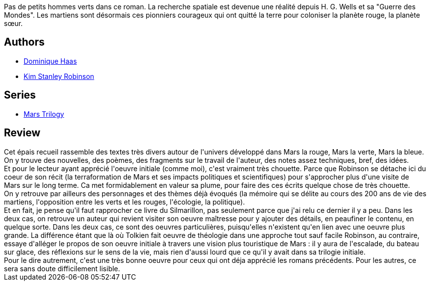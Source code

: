 :jbake-type: post
:jbake-status: published
:jbake-title: Les Martiens
:jbake-tags:  m-moire, mars, temps, voyage,_année_2021,_mois_janv.,_note_4,rayon-imaginaire,read
:jbake-date: 2021-01-26
:jbake-depth: ../../
:jbake-uri: goodreads/books/9782266160926.adoc
:jbake-bigImage: https://s.gr-assets.com/assets/nophoto/book/111x148-bcc042a9c91a29c1d680899eff700a03.png
:jbake-smallImage: https://s.gr-assets.com/assets/nophoto/book/50x75-a91bf249278a81aabab721ef782c4a74.png
:jbake-source: https://www.goodreads.com/book/show/1834960
:jbake-style: goodreads goodreads-book

++++
<div class="book-description">
Pas de petits hommes verts dans ce roman. La recherche spatiale est devenue une réalité depuis H. G. Wells et sa "Guerre des Mondes". Les martiens sont désormais ces pionniers courageux qui ont quitté la terre pour coloniser la planète rouge, la planète sœur.
</div>
++++


## Authors
* link:../authors/38630.html[Dominique Haas]
* link:../authors/1858.html[Kim Stanley Robinson]

## Series
* link:../series/Mars_Trilogy.html[Mars Trilogy]

## Review

++++
Cet épais recueil rassemble des textes très divers autour de l'univers développé dans Mars la rouge, Mars la verte, Mars la bleue. On y trouve des nouvelles, des poèmes, des fragments sur le travail de l'auteur, des notes assez techniques, bref, des idées.<br/>Et pour le lecteur ayant apprécié l'oeuvre initiale (comme moi), c'est vraiment très chouette. Parce que Robinson se détache ici du coeur de son récit (la terraformation de Mars et ses impacts politiques et scientifiques) pour s'approcher plus d'une visite de Mars sur le long terme. Ca met formidablement en valeur sa plume, pour faire des ces écrits quelque chose de très chouette.<br/>On y retrouve par ailleurs des personnages et des thèmes déjà évoqués (la mémoire qui se délite au cours des 200 ans de vie des martiens, l'opposition entre les verts et les rouges, l'écologie, la politique).<br/>Et en fait, je pense qu'il faut rapprocher ce livre du Silmarillon, pas seulement parce que j'ai relu ce dernier il y a peu. Dans les deux cas, on retrouve un auteur qui revient visiter son oeuvre maîtresse pour y ajouter des détails, en peaufiner le contenu, en quelque sorte. Dans les deux cas, ce sont des oeuvres particulières, puisqu'elles n'existent qu'en lien avec une oeuvre plus grande. La différence étant que là où Tolkien fait oeuvre de théologie dans une approche tout sauf facile Robinson, au contraire, essaye d'alléger le propos de son oeuvre initiale à travers une vision plus touristique de Mars : il y aura de l'escalade, du bateau sur glace, des réflexions sur le sens de la vie, mais rien d'aussi lourd que ce qu'il y avait dans sa trilogie initiale.<br/>Pour le dire autrement, c'est une très bonne oeuvre pour ceux qui ont déja apprécié les romans précédents. Pour les autres, ce sera sans doute difficilement lisible.
++++